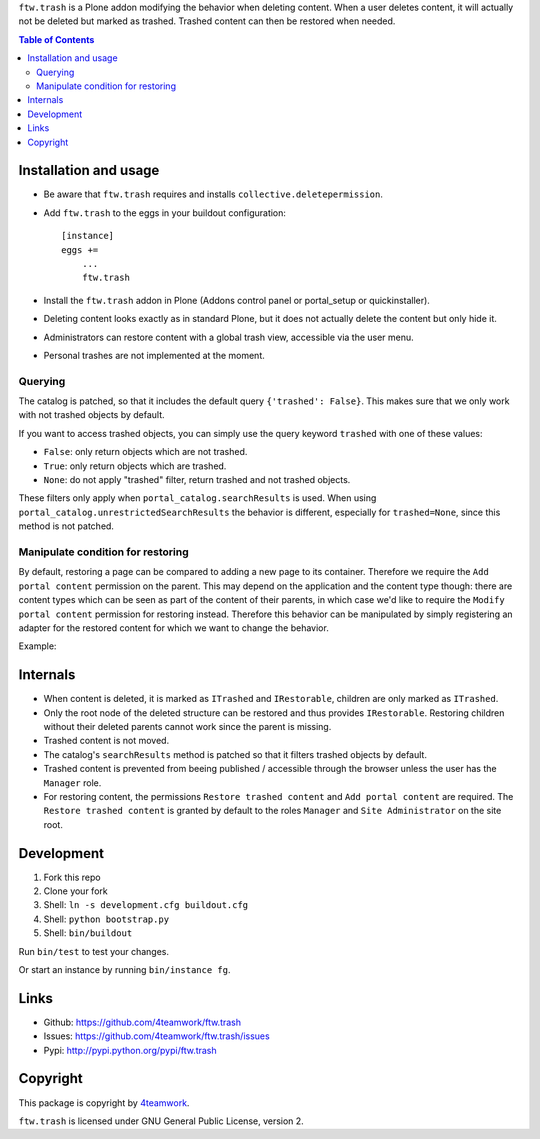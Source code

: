 ``ftw.trash`` is a Plone addon modifying the behavior when deleting content.
When a user deletes content, it will actually not be deleted but marked as trashed.
Trashed content can then be restored when needed.

.. contents:: Table of Contents

Installation and usage
----------------------

- Be aware that ``ftw.trash`` requires and installs ``collective.deletepermission``.
- Add ``ftw.trash`` to the eggs in your buildout configuration:

  ::

      [instance]
      eggs +=
          ...
          ftw.trash

- Install the ``ftw.trash`` addon in Plone (Addons control panel or portal_setup or quickinstaller).
- Deleting content looks exactly as in standard Plone, but it does not actually delete the content
  but only hide it.
- Administrators can restore content with a global trash view, accessible via the user menu.
- Personal trashes are not implemented at the moment.

.. image:: https://github.com/4teamwork/ftw.trash/raw/master/docs/trash.png


Querying
~~~~~~~~

The catalog is patched, so that it includes the default query ``{'trashed': False}``.
This makes sure that we only work with not trashed objects by default.

If you want to access trashed objects, you can simply use the query keyword ``trashed``
with one of these values:

- ``False``: only return objects which are not trashed.
- ``True``: only return objects which are trashed.
- ``None``: do not apply "trashed" filter, return trashed and not trashed objects.

These filters only apply when ``portal_catalog.searchResults`` is used.
When using ``portal_catalog.unrestrictedSearchResults`` the behavior is different,
especially for ``trashed=None``, since this method is not patched.

Manipulate condition for restoring
~~~~~~~~~~~~~~~~~~~~~~~~~~~~~~~~~~

By default, restoring a page can be compared to adding a new page to its container.
Therefore we require the ``Add portal content`` permission on the parent.
This may depend on the application and the content type though: there are content types
which can be seen as part of the content of their parents, in which case we'd like to
require the ``Modify portal content`` permission for restoring instead.
Therefore this behavior can be manipulated by simply registering an adapter for the restored
content for which we want to change the behavior.

Example:

.. code::python

  @implementer(IIsRestoreAllowedAdapter)
  @adapter(IMyType, IMyBrowserLayer)
  def is_restore_allowed_for_my_type(context, request):
      parent = aq_parent(aq_inner(context))
      return getSecurityManager().checkPermission('Modify portal content', parent)

Internals
---------

- When content is deleted, it is marked as ``ITrashed`` and ``IRestorable``, children are only
  marked as ``ITrashed``.
- Only the root node of the deleted structure can be restored and thus provides ``IRestorable``.
  Restoring children without their deleted parents cannot work since the parent is missing.
- Trashed content is not moved.
- The catalog's ``searchResults`` method is patched so that it filters trashed objects by default.
- Trashed content is prevented from beeing published / accessible through the browser unless
  the user has the ``Manager`` role.
- For restoring content, the permissions ``Restore trashed content`` and ``Add portal content``
  are required. The ``Restore trashed content`` is granted by default to the roles
  ``Manager`` and ``Site Administrator`` on the site root.

Development
-----------

1. Fork this repo
2. Clone your fork
3. Shell: ``ln -s development.cfg buildout.cfg``
4. Shell: ``python bootstrap.py``
5. Shell: ``bin/buildout``

Run ``bin/test`` to test your changes.

Or start an instance by running ``bin/instance fg``.


Links
-----

- Github: https://github.com/4teamwork/ftw.trash
- Issues: https://github.com/4teamwork/ftw.trash/issues
- Pypi: http://pypi.python.org/pypi/ftw.trash


Copyright
---------

This package is copyright by `4teamwork <http://www.4teamwork.ch/>`_.

``ftw.trash`` is licensed under GNU General Public License, version 2.
